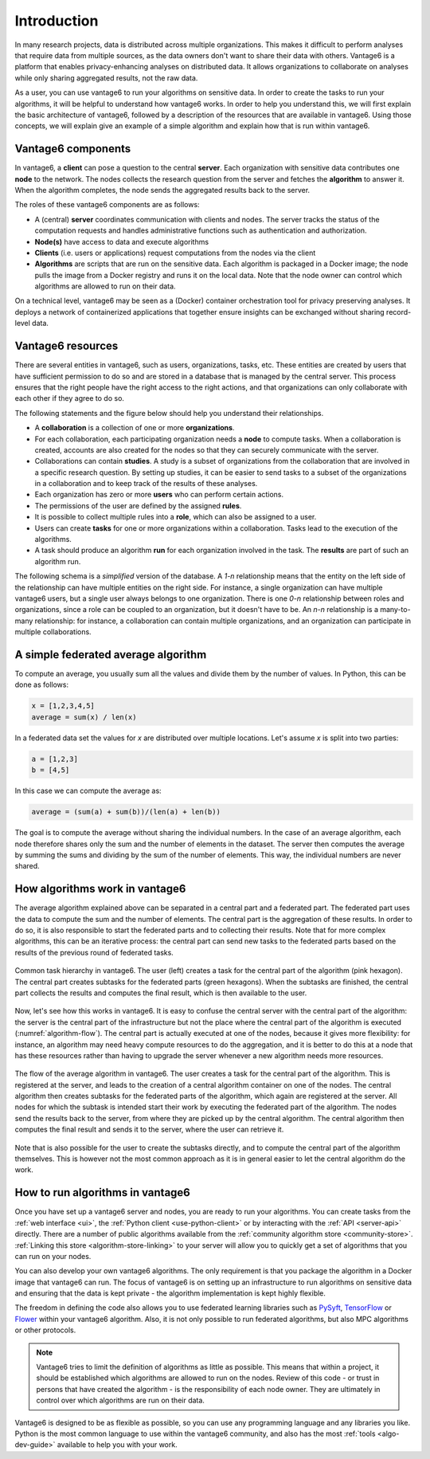 .. _main-intro:

Introduction
============

In many research projects, data is distributed across multiple organizations. This
makes it difficult to perform analyses that require data from multiple sources, as the
data owners don't want to share their data with others. Vantage6 is a platform that
enables privacy-enhancing analyses on distributed data. It allows organizations to
collaborate on analyses while only sharing aggregated results, not the raw data.

As a user, you can use vantage6 to run your algorithms on sensitive data. In order to
create the tasks to run your algorithms, it will be helpful to understand how vantage6
works. In order to help you understand this, we will first explain the basic
architecture of vantage6, followed by a description of the resources that are available
in vantage6. Using those concepts, we will explain give an example of a simple algorithm
and explain how that is run within vantage6.

Vantage6 components
-------------------

In vantage6, a **client** can pose a question to the central **server**. Each organization
with sensitive data contributes one **node** to the network. The nodes collects the
research question from the server and fetches the **algorithm** to answer it.  When the
algorithm completes, the node sends the aggregated results back to the server.

.. _architecture-figure:

.. uml::

    !theme superhero-outline

    left to right direction
    skinparam nodesep 80
    skinparam ranksep 80

    rectangle client as "Client"
    rectangle server as "Server"
    client --> server

    rectangle node1 as "Node 1"
    rectangle node2 as "Node 2"

    server <-- node1
    server <-- node2

    node1 <-r[dashed]-> node2

The roles of these vantage6 components are as follows:

* A (central) **server** coordinates communication with clients and nodes.
  The server tracks the status of the computation requests and handles
  administrative functions such as authentication and authorization.
* **Node(s)** have access to data and execute algorithms
* **Clients** (i.e. users or applications) request computations from the nodes via the
  client
* **Algorithms** are scripts that are run on the sensitive data. Each algorithm is
  packaged in a Docker image; the node pulls the image from a Docker registry and runs
  it on the local data. Note that the node owner can control which algorithms are
  allowed to run on their data.

On a technical level, vantage6 may be seen as a (Docker) container
orchestration tool for privacy preserving analyses. It deploys a network of
containerized applications that together ensure insights can be exchanged
without sharing record-level data.

.. _components:

Vantage6 resources
------------------

There are several entities in vantage6, such as users, organizations,
tasks, etc. These entities are created by users that have sufficient permission to
do so and are stored in a database that is managed by the central server. This process
ensures that the right people have the right access to the right actions, and that
organizations can only collaborate with each other if they agree to do so.

The following statements and the figure below should help you understand
their relationships.

-  A **collaboration** is a collection of one or more
   **organizations**.
-  For each collaboration, each participating organization needs a
   **node** to compute tasks. When a collaboration is created, accounts are also created
   for the nodes so that they can securely communicate with the server.
-  Collaborations can contain **studies**. A study is a subset of organizations from the
   collaboration that are involved in a specific research question. By setting up
   studies, it can be easier to send tasks to a subset of the organizations in a
   collaboration and to keep track of the results of these analyses.
-  Each organization has zero or more **users** who can perform certain
   actions.
-  The permissions of the user are defined by the assigned **rules**.
-  It is possible to collect multiple rules into a **role**, which can
   also be assigned to a user.
-  Users can create **tasks** for one or more organizations within a
   collaboration. Tasks lead to the execution of the algorithms.
-  A task should produce an algorithm **run** for each organization involved in
   the task. The **results** are part of such an algorithm run.

The following schema is a *simplified* version of the database. A `1-n` relationship
means that the entity on the left side of the relationship can have multiple entities
on the right side. For instance, a single organization can have multiple vantage6 users,
but a single user always belongs to one organization. There is one `0-n` relationship
between roles and organizations, since a role can be coupled to an organization, but it
doesn't have to be. An `n-n` relationship is a many-to-many relationship: for instance,
a collaboration can contain multiple organizations, and an organization can participate
in multiple collaborations.

.. uml::

    !theme superhero-outline
    skinparam nodesep 100
    skinparam ranksep 100
    left to right direction

    rectangle Collaboration
    rectangle Node
    rectangle Organization
    rectangle Session
    rectangle Study
    rectangle Task
    rectangle Result
    rectangle User
    rectangle Role
    rectangle Rule

    Collaboration "1" -- "n" Node
    Collaboration "n" -- "n" Organization
    Collaboration "1" -- "n" Study
    Collaboration "1" -- "n" Session
    Collaboration "1" -- "n" Task

    Study "n" -left- "n" Organization
    Study "1" -right- "n" Task
    Task "n" -right- "1" Session

    Node "n" -right- "1" Organization

    Organization "1" -- "n" User
    Organization "0" -- "n" Role
    Task "1" -- "n" Result
    Session "n" - "1" User

    User "n" -left- "n" Role
    Role "n" -- "n" Rule
    User "n" -- "n" Rule


A simple federated average algorithm
------------------------------------

To compute an average, you usually sum all the values and divide them by the number of
values. In Python, this can be done as follows:

.. code:: python

    x = [1,2,3,4,5]
    average = sum(x) / len(x)

In a federated data set the values for `x` are distributed over multiple locations.
Let's assume `x` is split into two parties:

.. code:: python

    a = [1,2,3]
    b = [4,5]

In this case we can compute the average as:

.. code:: python

    average = (sum(a) + sum(b))/(len(a) + len(b))

The goal is to compute the average without sharing the individual numbers. In the case
of an average algorithm, each node therefore shares only the sum and the number of
elements in the dataset. The server then computes the average by summing the sums and
dividing by the sum of the number of elements. This way, the individual numbers are
never shared.

How algorithms work in vantage6
-------------------------------

The average algorithm explained above can be separated in a central part and a
federated part. The federated part uses the data to compute the sum and the number
of elements. The central part is the aggregation of these results. In order to do so, it
is also responsible to start the federated parts and to collecting their results.
Note that for more complex algorithms, this can be an iterative process: the central
part can send new tasks to the federated parts based on the results of the previous
round of federated tasks.


.. figure:: /images/algorithm_central_and_subtasks.png
   :alt: Algorithm hierarchy
   :align: center

   Common task hierarchy in vantage6. The user (left) creates a task for the central
   part of the algorithm (pink hexagon). The central part creates subtasks for the
   federated parts (green hexagons). When the subtasks are finished, the central part
   collects the results and computes the final result, which is then available to the
   user.

Now, let's see how this works in vantage6. It is easy to confuse the central server with
the central part of the algorithm: the server is the central part of the infrastructure
but not the place where the central part of the algorithm is executed (:numref:`algorithm-flow`).
The central part
is actually executed at one of the nodes, because it gives more flexibility: for
instance, an algorithm may need heavy compute resources to do the aggregation, and it
is better to do this at a node that has these resources rather than having to upgrade
the server whenever a new algorithm needs more resources.

.. figure:: /images/task_journey.png
   :name: algorithm-flow
   :alt: algorithm-flow
   :align: center

   The flow of the average algorithm in vantage6. The user creates a task for the
   central part of the algorithm. This is registered at the server, and leads to the
   creation of a central algorithm container on one of the nodes. The central algorithm
   then creates subtasks for the federated parts of the algorithm, which again are
   registered at the server. All nodes for which the subtask is intended start their
   work by executing the federated part of the algorithm. The nodes send the results
   back to the server, from where they are picked up by the central algorithm. The
   central algorithm then computes the final result and sends it to the server, where
   the user can retrieve it.

Note that is also possible for the user to create the subtasks directly, and to compute
the central part of the algorithm themselves. This is however not the most common
approach as it is in general easier to let the central algorithm do the work.

How to run algorithms in vantage6
---------------------------------

Once you have set up a vantage6 server and nodes, you are ready to run your algorithms.
You can create tasks from the :ref:`web interface <ui>`, the
:ref:`Python client <use-python-client>` or by interacting with the :ref:`API <server-api>`
directly. There are a number of public algorithms available from the
:ref:`community algorithm store <community-store>`. :ref:`Linking this store <algorithm-store-linking>`
to your server will allow you to quickly get a set of algorithms that you can run on your nodes.

You can also develop your own vantage6 algorithms.
The only requirement is that you package the algorithm in a Docker image that vantage6
can run. The focus of vantage6 is on setting up an
infrastructure to run algorithms on sensitive data and ensuring that the data is kept
private - the algorithm implementation is kept highly flexible.

The freedom in defining the code also allows you to use federated learning libraries such as
`PySyft <https://openmined.github.io/PySyft/index.html>`_, `TensorFlow <https://www.tensorflow.org/>`_ or
`Flower <https://flower.ai/>`_ within your vantage6 algorithm. Also, it is not only
possible to run federated algorithms, but also MPC algorithms or other protocols.

.. note::

    Vantage6 tries to limit the definition of algorithms as little as possible. This
    means that within a project, it should be established which algorithms are allowed
    to run on the nodes. Review of this code - or trust in persons that have created the
    algorithm - is the responsibility of each node owner. They are ultimately in control
    over which algorithms are run on their data.

Vantage6 is designed to be as flexible as possible,
so you can use any programming language and any libraries you like. Python is the most
common language to use within the vantage6 community, and also has the most
:ref:`tools <algo-dev-guide>` available to help you with your work.

